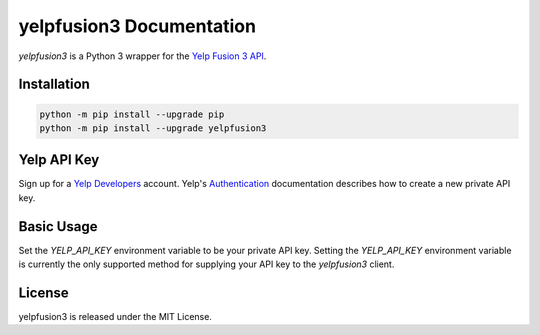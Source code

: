 yelpfusion3 Documentation
=========================

.. image:: https://img.shields.io/badge/%F0%9F%A5%9A-Hatch-4051b5.svg
    :alt: Hatch Project

.. image:: https://dl.circleci.com/status-badge/img/gh/BenOnSocial/yelpfusion3/tree/main.svg?style=shield
    :alt: CI build

.. image:: https://coveralls.io/repos/github/BenOnSocial/yelpfusion3/badge.svg?branch=main
    :alt: Code Coverage

.. image:: https://readthedocs.org/projects/yelpfusion3/badge/?version=latest
    :alt: Documentation Status

*yelpfusion3* is a Python 3 wrapper for the
`Yelp Fusion 3 API <https://www.yelp.com/developers/documentation/v3/get_started>`_.

Installation
------------

.. code-block:: console

    python -m pip install --upgrade pip
    python -m pip install --upgrade yelpfusion3

Yelp API Key
------------

Sign up for a `Yelp Developers <https://www.yelp.com/developers>`_ account. Yelp's
`Authentication <https://www.yelp.com/developers/documentation/v3/authentication>`_ documentation describes how to
create a new private API key.


Basic Usage
-----------

Set the `YELP_API_KEY` environment variable to be your private API key. Setting the `YELP_API_KEY` environment variable
is currently the only supported method for supplying
your API key to the `yelpfusion3` client.

.. code-block:: python
    :caption: Get details for a business using its unique Yelp business ID

    from yelpfusion3.client import Client
    from yelpfusion3.endpoint.businessdetailsendpoint import BusinessDetailsEndpoint
    from yelpfusion3.model.business.businessdetails import BusinessDetails

    # Get business details for Gary Danko in San Francisco using its Yelp business ID.
    business_details_endpoint: BusinessDetailsEndpoint = Client.business_details(
            "WavvLdfdP6g8aZTtbBQHTw"
    )

    business_details: BusinessDetails = business_details_endpoint.get()

License
-------

yelpfusion3 is released under the MIT License.
